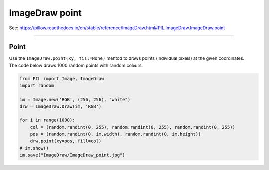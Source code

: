 ==========================
ImageDraw point
==========================

| See: https://pillow.readthedocs.io/en/stable/reference/ImageDraw.html#PIL.ImageDraw.ImageDraw.point

----

Point
----------------------

| Use the ``ImageDraw.point(xy, fill=None)`` mehtod to draws points (individual pixels) at the given coordinates.

.. py:function:: ImageDraw.point(xy, fill=None)

    | **xy** - Sequence of either 2-tuples like [(x, y), (x, y), ...] or numeric values like [x, y, x, y, ...].
    | **fill** - Color to use for the point.

| The code below draws 1000 random points with random colours.

.. code-block:: python

    from PIL import Image, ImageDraw
    import random

    im = Image.new('RGB', (256, 256), "white")
    drw = ImageDraw.Draw(im, 'RGB')

    for i in range(1000):
        col = (random.randint(0, 255), random.randint(0, 255), random.randint(0, 255))
        pos = (random.randint(0, im.width), random.randint(0, im.height))
        drw.point(xy=pos, fill=col)
    # im.show()
    im.save("ImageDraw/ImageDraw_point.jpg")


.. image:: images/ImageDraw_point.jpg
    :scale: 50%
    :align: center



